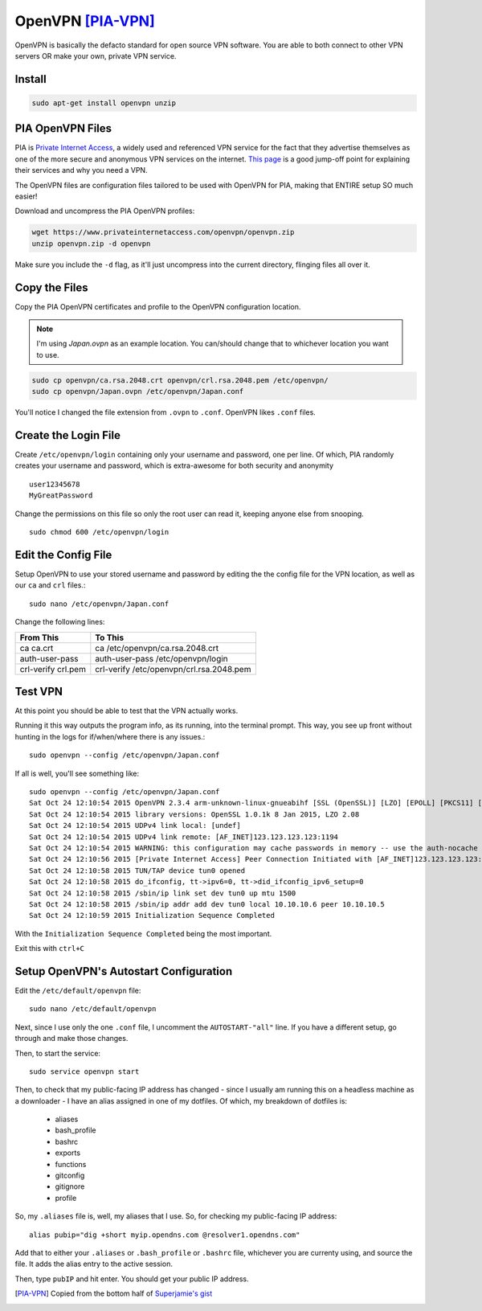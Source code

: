 OpenVPN [PIA-VPN]_
=======================

OpenVPN is basically the defacto standard for open source VPN software. You are able to both connect to other VPN servers OR make your own, private VPN service.

Install
----------

.. code-block:: bash

  sudo apt-get install openvpn unzip

PIA OpenVPN Files
----------------------

PIA is `Private Internet Access <https://www.privateinternetaccess.com>`_, a widely used and referenced VPN service for the fact that they advertise themselves as one of the more secure and anonymous VPN services on the internet. `This page <https://www.privateinternetaccess.com/pages/browse-anonymously/>`_ is a good jump-off point for explaining their services and why you need a VPN.

The OpenVPN files are configuration files tailored to be used with OpenVPN for PIA, making that ENTIRE setup SO much easier!

Download and uncompress the PIA OpenVPN profiles:

.. code-block:: bash

  wget https://www.privateinternetaccess.com/openvpn/openvpn.zip
  unzip openvpn.zip -d openvpn

Make sure you include the ``-d`` flag, as it'll just uncompress into the current directory, flinging files all over it.

Copy the Files
-----------------

Copy the PIA OpenVPN certificates and profile to the OpenVPN configuration location.

.. note::

  I'm using `Japan.ovpn` as an example location. You can/should change that to whichever location you want to use.

.. code-block:: bash

  sudo cp openvpn/ca.rsa.2048.crt openvpn/crl.rsa.2048.pem /etc/openvpn/
  sudo cp openvpn/Japan.ovpn /etc/openvpn/Japan.conf

You'll notice I changed the file extension from ``.ovpn`` to ``.conf``. OpenVPN likes ``.conf`` files.

Create the Login File
------------------------

Create ``/etc/openvpn/login`` containing only your username and password, one per line. Of which, PIA randomly creates your username and password, which is extra-awesome for both security and anonymity ::

  user12345678
  MyGreatPassword

Change the permissions on this file so only the root user can read it, keeping anyone else from snooping. ::

  sudo chmod 600 /etc/openvpn/login

Edit the Config File
-----------------------

Setup OpenVPN to use your stored username and password by editing the the config file for the VPN location, as well as our ``ca`` and ``crl`` files.::

  sudo nano /etc/openvpn/Japan.conf

Change the following lines:

==================  ======
From This            To This
==================  ======
ca ca.crt            ca /etc/openvpn/ca.rsa.2048.crt
auth-user-pass      auth-user-pass /etc/openvpn/login
crl-verify crl.pem  crl-verify /etc/openvpn/crl.rsa.2048.pem
==================  ======

Test VPN
------------

At this point you should be able to test that the VPN actually works.

Running it this way outputs the program info, as its running, into the terminal prompt. This way, you see up front without hunting in the logs for if/when/where there is any issues.::

  sudo openvpn --config /etc/openvpn/Japan.conf

If all is well, you'll see something like: ::

  sudo openvpn --config /etc/openvpn/Japan.conf
  Sat Oct 24 12:10:54 2015 OpenVPN 2.3.4 arm-unknown-linux-gnueabihf [SSL (OpenSSL)] [LZO] [EPOLL] [PKCS11] [MH] [IPv6] built on Dec  5 2014
  Sat Oct 24 12:10:54 2015 library versions: OpenSSL 1.0.1k 8 Jan 2015, LZO 2.08
  Sat Oct 24 12:10:54 2015 UDPv4 link local: [undef]
  Sat Oct 24 12:10:54 2015 UDPv4 link remote: [AF_INET]123.123.123.123:1194
  Sat Oct 24 12:10:54 2015 WARNING: this configuration may cache passwords in memory -- use the auth-nocache option to prevent this
  Sat Oct 24 12:10:56 2015 [Private Internet Access] Peer Connection Initiated with [AF_INET]123.123.123.123:1194
  Sat Oct 24 12:10:58 2015 TUN/TAP device tun0 opened
  Sat Oct 24 12:10:58 2015 do_ifconfig, tt->ipv6=0, tt->did_ifconfig_ipv6_setup=0
  Sat Oct 24 12:10:58 2015 /sbin/ip link set dev tun0 up mtu 1500
  Sat Oct 24 12:10:58 2015 /sbin/ip addr add dev tun0 local 10.10.10.6 peer 10.10.10.5
  Sat Oct 24 12:10:59 2015 Initialization Sequence Completed

With the ``Initialization Sequence Completed`` being the most important.

Exit this with ``ctrl+C``

Setup OpenVPN's Autostart Configuration
------------------------------------------------

Edit the ``/etc/default/openvpn`` file::

  sudo nano /etc/default/openvpn

Next, since I use only the one ``.conf`` file,  I uncomment the ``AUTOSTART-"all"`` line. If you have a different setup, go through and make those changes.

Then, to start the service: ::

  sudo service openvpn start

Then, to check that my public-facing IP address has changed - since I usually am running this on a headless machine as a downloader - I have an alias assigned in one of my dotfiles. Of which, my breakdown of dotfiles is:

  - aliases
  - bash_profile
  - bashrc
  - exports
  - functions
  - gitconfig
  - gitignore
  - profile

So, my ``.aliases`` file is, well, my aliases that I use. So, for checking my public-facing IP address: ::

  alias pubip="dig +short myip.opendns.com @resolver1.opendns.com"

Add that to either your ``.aliases`` or ``.bash_profile`` or ``.bashrc`` file, whichever you are currenty using, and source the file. It adds the alias entry to the active session.

Then, type ``pubIP`` and hit enter. You should get your public IP address.

.. [PIA-VPN] Copied from the bottom half of `Superjamie's gist <https://gist.github.com/superjamie/ac55b6d2c080582a3e64>`_
